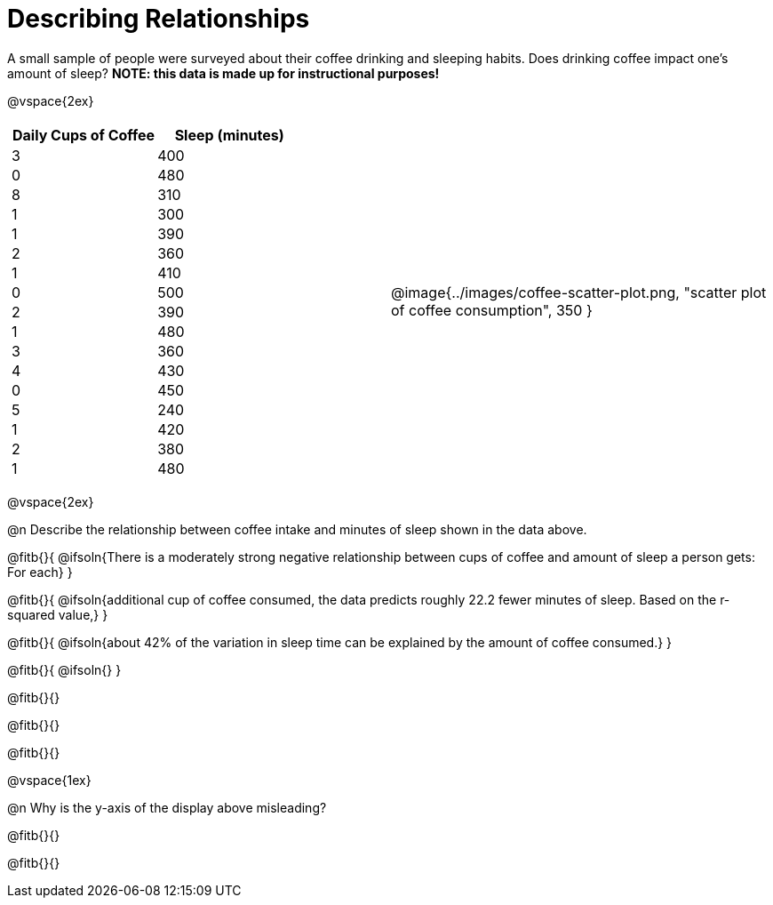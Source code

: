 = Describing Relationships

++++
<style>
.data-table td { margin: 0; padding: 0; }
</style>
++++

A small sample of people were surveyed about their coffee drinking and sleeping habits. Does drinking coffee impact one’s amount of sleep? *NOTE: this data is made up for instructional purposes!*

@vspace{2ex}

[cols="^1a, ^1a", grid="none", frame="none"]
|===
|
[.data-table, cols="^.^1, ^.^1", options="header"]
!===
! Daily Cups of Coffee 	! Sleep (minutes)
! 		3 				! 		400
! 		0 				! 		480
! 		8 				! 		310
! 		1 				! 		300
! 		1 				! 		390
! 		2 				! 		360
! 		1 				! 		410
! 		0  				! 		500
! 		2 				! 		390
! 		1  				! 		480
! 		3  				! 		360
! 		4  				! 		430
! 		0  				! 		450
! 		5  				! 		240
! 		1  				! 		420
! 		2  				! 		380
! 		1  				! 		480
!===
| @image{../images/coffee-scatter-plot.png, "scatter plot of coffee consumption", 350 }
|===

@vspace{2ex}

@n Describe the relationship between coffee intake and minutes of sleep shown in the data above.

@fitb{}{
	@ifsoln{There is a moderately strong negative relationship between cups of coffee and amount of sleep a person gets: For each}
}

@fitb{}{
	@ifsoln{additional cup of coffee consumed, the data predicts roughly 22.2 fewer minutes of sleep. Based on the r-squared value,}
}

@fitb{}{
	@ifsoln{about 42% of the variation in sleep time can be explained by the amount of coffee consumed.}
}

@fitb{}{
	@ifsoln{}
}

@fitb{}{}

@fitb{}{}

@fitb{}{}

@vspace{1ex}

@n Why is the y-axis of the display above misleading?

@fitb{}{}

@fitb{}{}
